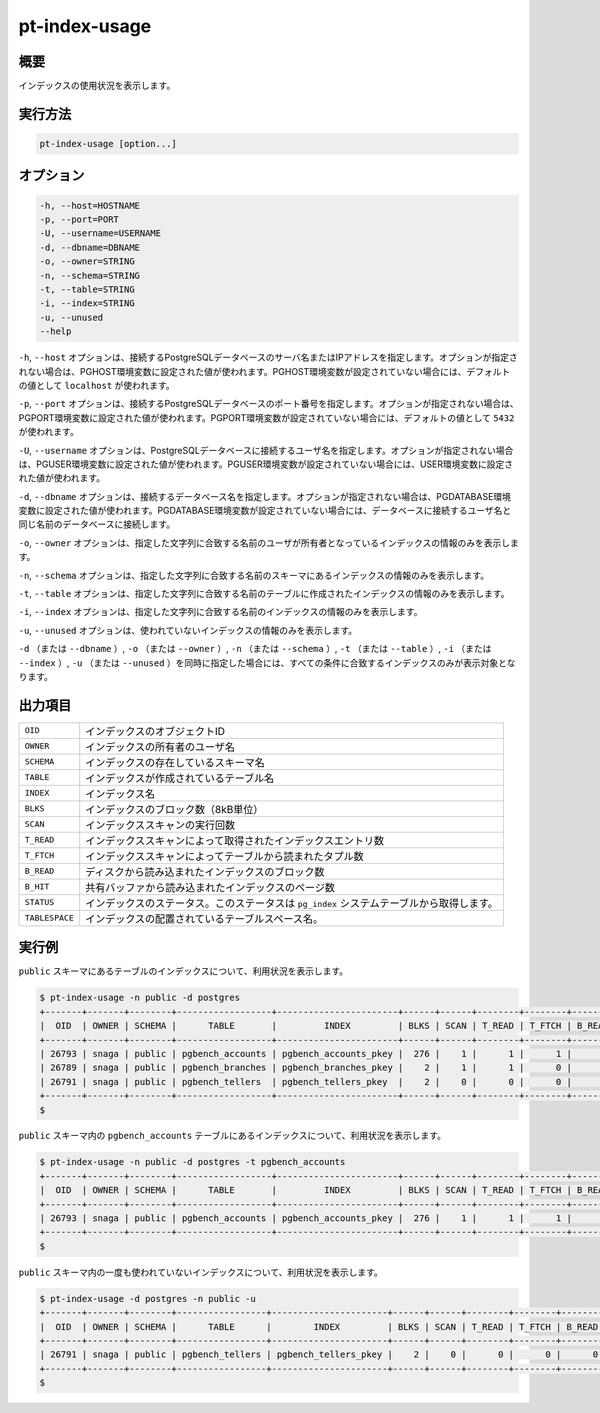 
pt-index-usage
==============

概要
----

インデックスの使用状況を表示します。


実行方法
--------

.. code-block:: none

   pt-index-usage [option...]

オプション
----------

.. code-block:: none

  -h, --host=HOSTNAME
  -p, --port=PORT
  -U, --username=USERNAME
  -d, --dbname=DBNAME
  -o, --owner=STRING
  -n, --schema=STRING
  -t, --table=STRING
  -i, --index=STRING
  -u, --unused
  --help

``-h``, ``--host`` オプションは、接続するPostgreSQLデータベースのサーバ名またはIPアドレスを指定します。オプションが指定されない場合は、PGHOST環境変数に設定された値が使われます。PGHOST環境変数が設定されていない場合には、デフォルトの値として ``localhost`` が使われます。

``-p``, ``--port`` オプションは、接続するPostgreSQLデータベースのポート番号を指定します。オプションが指定されない場合は、PGPORT環境変数に設定された値が使われます。PGPORT環境変数が設定されていない場合には、デフォルトの値として ``5432`` が使われます。

``-U``, ``--username`` オプションは、PostgreSQLデータベースに接続するユーザ名を指定します。オプションが指定されない場合は、PGUSER環境変数に設定された値が使われます。PGUSER環境変数が設定されていない場合には、USER環境変数に設定された値が使われます。

``-d``, ``--dbname`` オプションは、接続するデータベース名を指定します。オプションが指定されない場合は、PGDATABASE環境変数に設定された値が使われます。PGDATABASE環境変数が設定されていない場合には、データベースに接続するユーザ名と同じ名前のデータベースに接続します。

``-o``, ``--owner`` オプションは、指定した文字列に合致する名前のユーザが所有者となっているインデックスの情報のみを表示します。

``-n``, ``--schema`` オプションは、指定した文字列に合致する名前のスキーマにあるインデックスの情報のみを表示します。

``-t``, ``--table`` オプションは、指定した文字列に合致する名前のテーブルに作成されたインデックスの情報のみを表示します。

``-i``, ``--index`` オプションは、指定した文字列に合致する名前のインデックスの情報のみを表示します。

``-u``, ``--unused`` オプションは、使われていないインデックスの情報のみを表示します。

``-d`` （または ``--dbname`` ）, ``-o`` （または ``--owner`` ）,  ``-n`` （または ``--schema`` ）, ``-t`` （または ``--table`` ）, ``-i`` （または ``--index`` ）, ``-u`` （または ``--unused`` ）を同時に指定した場合には、すべての条件に合致するインデックスのみが表示対象となります。


出力項目
--------

.. csv-table::

   ``OID``, インデックスのオブジェクトID
   ``OWNER``, インデックスの所有者のユーザ名
   ``SCHEMA``, インデックスの存在しているスキーマ名
   ``TABLE``, インデックスが作成されているテーブル名
   ``INDEX``, インデックス名
   ``BLKS``, インデックスのブロック数（8kB単位）
   ``SCAN``, インデックススキャンの実行回数
   ``T_READ``, インデックススキャンによって取得されたインデックスエントリ数
   ``T_FTCH``, インデックススキャンによってテーブルから読まれたタプル数
   ``B_READ``, ディスクから読み込まれたインデックスのブロック数
   ``B_HIT``, 共有バッファから読み込まれたインデックスのページ数
   ``STATUS``, インデックスのステータス。このステータスは ``pg_index`` システムテーブルから取得します。
   ``TABLESPACE``, インデックスの配置されているテーブルスペース名。

実行例
------

``public`` スキーマにあるテーブルのインデックスについて、利用状況を表示します。

.. code-block:: none

   $ pt-index-usage -n public -d postgres
   +-------+-------+--------+------------------+-----------------------+------+------+--------+--------+--------+-------+--------+------------+
   |  OID  | OWNER | SCHEMA |      TABLE       |         INDEX         | BLKS | SCAN | T_READ | T_FTCH | B_READ | B_HIT | STATUS | TABLESPACE |
   +-------+-------+--------+------------------+-----------------------+------+------+--------+--------+--------+-------+--------+------------+
   | 26793 | snaga | public | pgbench_accounts | pgbench_accounts_pkey |  276 |    1 |      1 |      1 |      4 |     0 |        | spc1       |
   | 26789 | snaga | public | pgbench_branches | pgbench_branches_pkey |    2 |    1 |      1 |      0 |      2 |     0 |        | pg_default |
   | 26791 | snaga | public | pgbench_tellers  | pgbench_tellers_pkey  |    2 |    0 |      0 |      0 |      0 |     0 |        | pg_default |
   +-------+-------+--------+------------------+-----------------------+------+------+--------+--------+--------+-------+--------+------------+
   $ 

``public`` スキーマ内の ``pgbench_accounts`` テーブルにあるインデックスについて、利用状況を表示します。

.. code-block:: none

   $ pt-index-usage -n public -d postgres -t pgbench_accounts
   +-------+-------+--------+------------------+-----------------------+------+------+--------+--------+--------+-------+--------+------------+
   |  OID  | OWNER | SCHEMA |      TABLE       |         INDEX         | BLKS | SCAN | T_READ | T_FTCH | B_READ | B_HIT | STATUS | TABLESPACE |
   +-------+-------+--------+------------------+-----------------------+------+------+--------+--------+--------+-------+--------+------------+
   | 26793 | snaga | public | pgbench_accounts | pgbench_accounts_pkey |  276 |    1 |      1 |      1 |      4 |     0 |        | spc1       |
   +-------+-------+--------+------------------+-----------------------+------+------+--------+--------+--------+-------+--------+------------+
   $

``public`` スキーマ内の一度も使われていないインデックスについて、利用状況を表示します。

.. code-block:: none

   $ pt-index-usage -d postgres -n public -u
   +-------+-------+--------+-----------------+----------------------+------+------+--------+--------+--------+-------+--------+------------+
   |  OID  | OWNER | SCHEMA |      TABLE      |        INDEX         | BLKS | SCAN | T_READ | T_FTCH | B_READ | B_HIT | STATUS | TABLESPACE |
   +-------+-------+--------+-----------------+----------------------+------+------+--------+--------+--------+-------+--------+------------+
   | 26791 | snaga | public | pgbench_tellers | pgbench_tellers_pkey |    2 |    0 |      0 |      0 |      0 |     0 |        | pg_default |
   +-------+-------+--------+-----------------+----------------------+------+------+--------+--------+--------+-------+--------+------------+
   $
